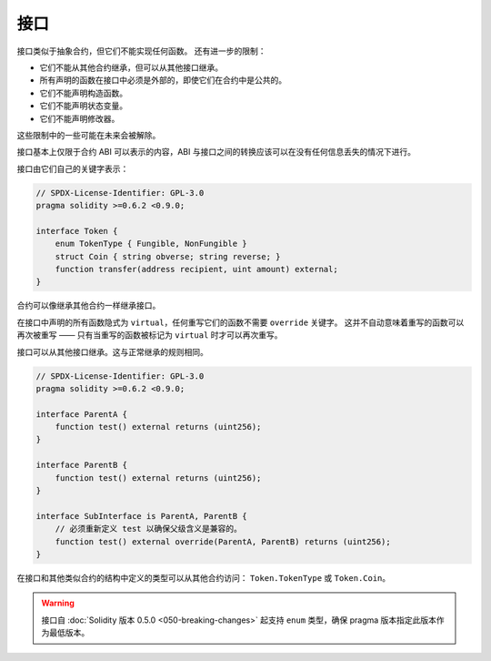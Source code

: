 .. index:: ! contract;interface, ! interface contract

.. _interfaces:

**********
接口
**********

接口类似于抽象合约，但它们不能实现任何函数。
还有进一步的限制：

- 它们不能从其他合约继承，但可以从其他接口继承。
- 所有声明的函数在接口中必须是外部的，即使它们在合约中是公共的。
- 它们不能声明构造函数。
- 它们不能声明状态变量。
- 它们不能声明修改器。

这些限制中的一些可能在未来会被解除。

接口基本上仅限于合约 ABI 可以表示的内容，ABI 与接口之间的转换应该可以在没有任何信息丢失的情况下进行。

接口由它们自己的关键字表示：

.. code-block:: solidity

    // SPDX-License-Identifier: GPL-3.0
    pragma solidity >=0.6.2 <0.9.0;

    interface Token {
        enum TokenType { Fungible, NonFungible }
        struct Coin { string obverse; string reverse; }
        function transfer(address recipient, uint amount) external;
    }

合约可以像继承其他合约一样继承接口。

在接口中声明的所有函数隐式为 ``virtual``，任何重写它们的函数不需要 ``override`` 关键字。
这并不自动意味着重写的函数可以再次被重写 —— 只有当重写的函数被标记为 ``virtual`` 时才可以再次重写。

接口可以从其他接口继承。这与正常继承的规则相同。

.. code-block:: solidity

    // SPDX-License-Identifier: GPL-3.0
    pragma solidity >=0.6.2 <0.9.0;

    interface ParentA {
        function test() external returns (uint256);
    }

    interface ParentB {
        function test() external returns (uint256);
    }

    interface SubInterface is ParentA, ParentB {
        // 必须重新定义 test 以确保父级含义是兼容的。
        function test() external override(ParentA, ParentB) returns (uint256);
    }

在接口和其他类似合约的结构中定义的类型可以从其他合约访问： ``Token.TokenType`` 或 ``Token.Coin``。

.. warning::

    接口自 :doc:`Solidity 版本 0.5.0 <050-breaking-changes>` 起支持 ``enum`` 类型，确保 pragma 版本指定此版本作为最低版本。